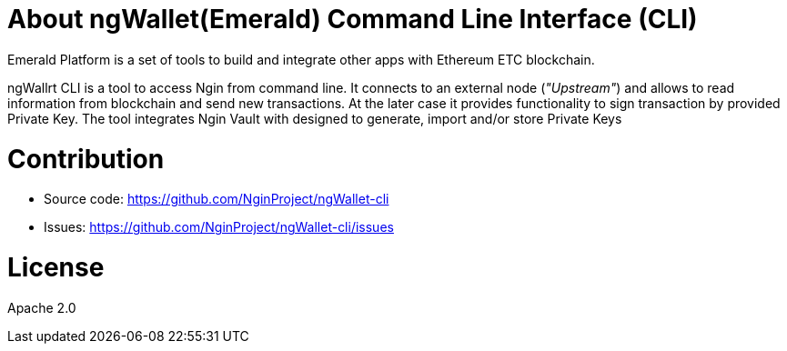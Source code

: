 = About ngWallet(Emerald) Command Line Interface (CLI)

Emerald Platform is a set of tools to build and integrate other apps with Ethereum ETC blockchain.

ngWallrt CLI is a tool to access Ngin from command line. It connects to an external node (_"Upstream"_) and
allows to read information from blockchain and send new transactions. At the later case it provides functionality
to sign transaction by provided Private Key. The tool integrates Ngin Vault with designed to generate, import and/or
store Private Keys

= Contribution

- Source code: https://github.com/NginProject/ngWallet-cli
- Issues: https://github.com/NginProject/ngWallet-cli/issues

= License

Apache 2.0